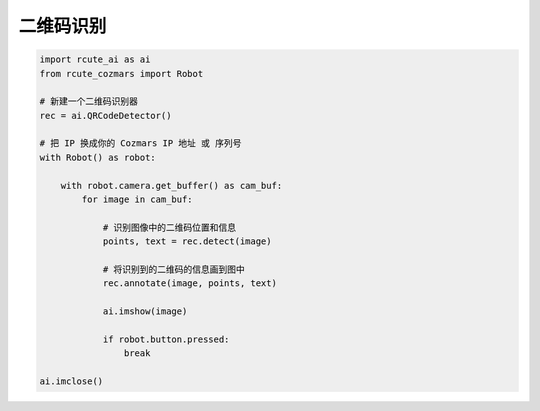 二维码识别
======================

.. code:: python

    import rcute_ai as ai
    from rcute_cozmars import Robot

    # 新建一个二维码识别器
    rec = ai.QRCodeDetector()

    # 把 IP 换成你的 Cozmars IP 地址 或 序列号
    with Robot() as robot:

        with robot.camera.get_buffer() as cam_buf:
            for image in cam_buf:

                # 识别图像中的二维码位置和信息
                points, text = rec.detect(image)

                # 将识别到的二维码的信息画到图中
                rec.annotate(image, points, text)

                ai.imshow(image)

                if robot.button.pressed:
                    break

    ai.imclose()

.. seealso::

   `rcute_ai.QRCodeDetector <../api/QRCodeDetector.html>`_